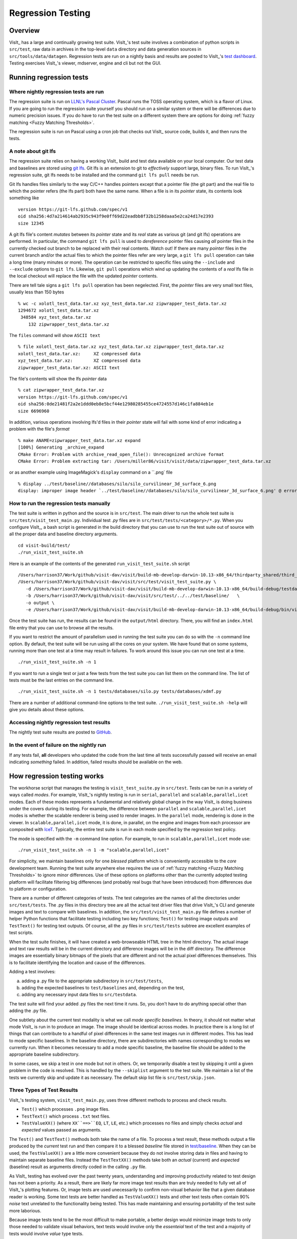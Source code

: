 Regression Testing
==================

Overview
--------
VisIt_ has a large and continually growing test suite.
VisIt_'s test suite involves a combination of python scripts in ``src/test``, raw data in archives in the top-level ``data`` directory and data generation sources in ``src/tools/data/datagen``.
Regression tests are run on a nightly basis and results are posted to VisIt_'s `test dashboard <https://visit-dav.github.io/dashboard/>`_.
Testing exercises VisIt_'s viewer, mdserver, engine and cli but not the GUI.

Running regression tests
------------------------

Where nightly regression tests are run
~~~~~~~~~~~~~~~~~~~~~~~~~~~~~~~~~~~~~~
The regression suite is run on `LLNL's Pascal Cluster <https://hpc.llnl.gov/hardware/platforms/pascal>`_.
Pascal runs the TOSS operating system, which is a flavor of Linux.
If you are going to run the regression suite yourself you should run on a similar system or there will be differences due to numeric precision issues.
If you do have to run the test suite on a different system there are options for doing :ref:`fuzzy matching <Fuzzy Matching Thresholds>`.

The regression suite is run on Pascal using a cron job that checks out VisIt_ source code, builds it, and then runs the tests.

A note about git lfs
~~~~~~~~~~~~~~~~~~~~

The regression suite relies on having a working VisIt_ build and test data available on your local computer.
Our test data and baselines are stored using `git lfs <https://www.atlassian.com/git/tutorials/git-lfs>`__.
Git lfs is an extension to git to *effectively* support large, binary files.
To run VisIt_'s regression suite, git lfs needs to be installed and the command ``git lfs pull`` needs be run.

Git lfs handles files similarly to the way C/C++ handles pointers except that a pointer file (the git part) and the real file to which the pointer refers (the lfs part) both have the same name.
When a file is in its *pointer* state, its contents look something like ::

    version https://git-lfs.github.com/spec/v1
    oid sha256:4d7a214614ab2935c943f9e0ff69d22eadbb8f32b1258daaa5e2ca24d17e2393
    size 12345

A git lfs file's content *mutates* between its *pointer* state and its *real* state as various git (and git lfs) operations are performed.
In particular, the command ``git lfs pull`` is used to *dereference* pointer files causing *all* pointer files in the currently checked out branch to be replaced with their real contents.
Watch out!
If there are many *pointer* files in the current branch and/or the actual files to which the pointer files refer are very large, a ``git lfs pull`` operation can take a long time (many minutes or more).
The operation can be restricted to specific files using the ``--include`` and ``--exclude`` options to ``git lfs``.
Likewise, ``git pull`` operations which wind up updating the contents of a *real* lfs file in the local checkout will replace the file with the updated *pointer* contents.

There are tell tale signs a ``git lfs pull`` operation has been negelected.
First, the *pointer* files are very small text files, usually less than 150 bytes ::

     % wc -c xolotl_test_data.tar.xz xyz_test_data.tar.xz zipwrapper_test_data.tar.xz
     1294672 xolotl_test_data.tar.xz
      348584 xyz_test_data.tar.xz
         132 zipwrapper_test_data.tar.xz

The ``files`` command will show ``ASCII text`` ::

    % file xolotl_test_data.tar.xz xyz_test_data.tar.xz zipwrapper_test_data.tar.xz          
    xolotl_test_data.tar.xz:     XZ compressed data
    xyz_test_data.tar.xz:        XZ compressed data
    zipwrapper_test_data.tar.xz: ASCII text

The file's contents will show the lfs *pointer* data ::

    % cat zipwrapper_test_data.tar.xz 
    version https://git-lfs.github.com/spec/v1
    oid sha256:0de21481f2a2e1ddd0eb8e5bcf44e12980285455ce4724557d146c1fa884eb1e
    size 6696960

In addition, various operations involving lfs'd files in their *pointer* state will fail with some kind of error indicating a problem with the file's *format* ::

    % make ANAME=zipwrapper_test_data.tar.xz expand
    [100%] Generating _archive_expand
    CMake Error: Problem with archive_read_open_file(): Unrecognized archive format
    CMake Error: Problem extracting tar: /Users/miller86/visit/visit/data/zipwrapper_test_data.tar.xz

or as another example using ImageMagick's ``display`` command on a ``.png` file ::

    % display ../test/baseline//databases/silo/silo_curvilinear_3d_surface_6.png
    display: improper image header `../test/baseline//databases/silo/silo_curvilinear_3d_surface_6.png' @ error/png.c/ReadPNGImage/4059

How to run the regression tests manually
~~~~~~~~~~~~~~~~~~~~~~~~~~~~~~~~~~~~~~~~

The test suite is written in python and the source is in ``src/test``.
The main driver to run the whole test suite is ``src/test/visit_test_main.py``.
Individual test `.py` files are in ``src/test/tests/<category>/*.py``.
When you configure VisIt_, a bash script is generated in the build directory that you can use to run the test suite out of source with all the proper data and baseline directory arguments. ::

    cd visit-build/test/
    ./run_visit_test_suite.sh


Here is an example of the contents of the generated ``run_visit_test_suite.sh`` script ::

    /Users/harrison37/Work/github/visit-dav/visit/build-mb-develop-darwin-10.13-x86_64/thirdparty_shared/third_party/python/2.7.14/darwin-x86_64/bin/python2.7  
    /Users/harrison37/Work/github/visit-dav/visit/src/test/visit_test_suite.py \
       -d /Users/harrison37/Work/github/visit-dav/visit/build-mb-develop-darwin-10.13-x86_64/build-debug/testdata/  \
       -b /Users/harrison37/Work/github/visit-dav/visit/src/test/../../test/baseline/   \
       -o output \
       -e /Users/harrison37/Work/github/visit-dav/visit/build-mb-develop-darwin-10.13-x86_64/build-debug/bin/visit "$@"


Once the test suite has run, the results can be found in the ``output/html`` directory.
There, you will find an ``index.html`` file entry that you can use to browse all the results.

If you want to restrict the amount of parallelism used in running the test suite you can do so with the ``-n`` command line option.
By default, the test suite will be run using all the cores on your system.
We have found that on some systems, running more than one test at a time may result in failures.
To work around this issue you can run one test at a time. ::

    ./run_visit_test_suite.sh -n 1

If you want to run a single test or just a few tests from the test suite you can list them on the command line.
The list of tests must be the last entries on the command line. ::

    ./run_visit_test_suite.sh -n 1 tests/databases/silo.py tests/databases/xdmf.py

There are a number of additional command-line options to the test suite.
``./run_visit_test_suite.sh -help`` will give you details about these options.

Accessing nightly regression test results
~~~~~~~~~~~~~~~~~~~~~~~~~~~~~~~~~~~~~~~~~
The nightly test suite results are posted to `GitHub <https://visit-dav.github.io/dashboard/>`_.

In the event of failure on the nightly run
~~~~~~~~~~~~~~~~~~~~~~~~~~~~~~~~~~~~~~~~~~
If any tests fail, **all** developers who updated the code from the last time all tests successfully passed will receive an email indicating *something* failed.
In addition, failed results should be available on the web.  

How regression testing works
----------------------------

The workhorse script that manages the testing is ``visit_test_suite.py`` in ``src/test``.
Tests can be run in a variety of ways called *modes*.
For example, VisIt_'s nightly testing is run in ``serial``, ``parallel`` and ``scalable,parallel,icet`` modes.
Each of these modes represents a fundamental and relatively global change in the way VisIt_ is doing business under the covers during its testing.
For example, the difference between ``parallel`` and ``scalable,parallel,icet`` modes is whether the scalable renderer is being used to render images. In the ``parallel`` mode, rendering is done in the viewer.
In ``scalable,parallel,icet`` mode, it is done, in parallel, on the engine and images from each processor are composited with `IceT <https://icet.sandia.gov>`_.
Typically, the entire test suite is run in each mode specified by the regression test policy.

The mode is specified with the ``-m`` command line option.
For example, to run in ``scalable,parallel,icet`` mode use: ::

    ./run_visit_test_suite.sh -n 1 -m "scalable,parallel,icet"

For simplicity, we maintain baselines only for one *blessed* platform which is conveniently accessible to the *core* development team. 
Running the test suite anywhere else requires the use of :ref:`fuzzy matching <Fuzzy Matching Thresholds>` to ignore minor differences.
Use of these options on platforms other than the currently adopted testing platform will facilitate filtering big differences (and probably real bugs that have been introduced) from differences due to platform or configuration.

There are a number of different categories of tests. 
The test categories are the names of all the directories under ``src/test/tests``. 
The .py files in this directory tree are all the actual test driver files that drive VisIt_'s CLI and generate images and text to compare with baselines. 
In addition, the ``src/test/visit_test_main.py`` file defines a number of helper Python functions that facilitate testing including two key functions; ``Test()`` for testing image outputs and ``TestText()`` for testing text outputs. 
Of course, all the .py files in ``src/test/tests`` subtree are excellent examples of test scripts.

When the test suite finishes, it will have created a web-browseable HTML tree in the html directory. 
The actual image and text raw results will be in the current directory and difference images will be in the diff directory. 
The difference images are essentially binary bitmaps of the pixels that are different and not the actual pixel differences themselves. 
This is to facilitate identifying the location and cause of the differences.

Adding a test involves:

a) adding a .py file to the appropriate subdirectory in ``src/test/tests``, 
b) adding the expected baselines to ``test/baselines`` and, depending on the test, 
c) adding any necessary input data files to ``src/testdata``. 

The test suite will find your added .py files the next time it runs. 
So, you don't have to do anything special other than adding the .py file.

One subtlety about the current test modality is what we call *mode specific baselines*. 
In theory, it should not matter what mode VisIt_ is run in to produce an image. 
The image should be identical across modes. 
In practice there is a long list of things that can contribute to a handful of pixel differences in the same test images run in different modes. 
This has lead to mode specific baselines. 
In the baseline directory, there are subdirectories with names corresponding to modes we currently run. 
When it becomes necessary to add a mode specific baseline, the baseline file should be added to the appropriate baseline subdirectory.

In some cases, we skip a test in one mode but not in others. 
Or, we temporarily disable a test by skipping it until a given problem in the code is resolved. 
This is handled by the ``--skiplist`` argument to the test suite. 
We maintain a list of the tests we currently skip and update it as necessary.
The default skip list file is ``src/test/skip.json``.

.. _three_results_types:

Three Types of Test Results
~~~~~~~~~~~~~~~~~~~~~~~~~~~

VisIt_'s testing system, ``visit_test_main.py``, uses three different methods
to process and check results.

* ``Test()`` which processes ``.png`` image files.
* ``TestText()`` which process ``.txt`` text files.
* ``TestValueXX()`` (where ``XX``==>``EQ``, ``LT``, ``LE``, etc.) which processes no files and simply checks *actual* and *expected* values passed as arguments.

The ``Test()`` and ``TestText()`` methods both take the name of a file. 
To process a test result, these methods output a file produced by the *current* test run and then compare it to a blessed *baseline* file stored in
`test/baseline <https://github.com/visit-dav/visit/tree/develop/test/baseline>`_.
When they can be used, the ``TestValueXX()`` are a little more convenient because they do not involve storing data in files and having to maintain separate baseline files. 
Instead the ``TestTextXX()`` methods take both an *actual* (current) and *expected* (baseline) result as arguments directly coded in the calling ``.py`` file.

As VisIt_ testing has evolved over the past twenty years, understanding and improving productivity related to test design has not been a priority. 
As a result, there are likely far more image test results than are truly needed to fully vet all of VisIt_'s plotting features. 
Or, image tests are used unecessarily to confirm non-visual behavior like that a given database reader is working. 
Some text tests are better handled as ``TestValueXX()`` tests and other text tests often contain 90% *noise* text unrelated to the functionality being tested. 
This has made maintaining and ensuring portability of the test suite more laborious.

Because image tests tend to be the most difficult to make portable, a better design would minimize image tests to only those needed to validate visual behaviors, text tests would involve only the *essenteial* text of the test and a majority of tests would involve *value* type tests.

The above explanation is offered as a rational to justify that whenever possible adding *new* tests to the test suite should use the ``TestValueXX()`` approach as much as practical.

More About TestValueXX Type Tests
~~~~~~~~~~~~~~~~~~~~~~~~~~~~~~~~~

The ``TestValueXX()`` methods are similar in spirit to ``Test()`` and ``TestText()`` except operates on Python *values* passed as args both for the *current* (actual) and the *baseline* (expected) results. 
The values can be any Python object. 
When they are floats or ints or strings of floats or ints or lists/tuples of the same, these methods will round the arguments to the desired precision and do the comparisons numerically. 
Otherwise they will compare them as strings.

``TestValueEQ(case_name, actual, expected, prec=5)`` :
    Passes if ``actual == expected`` within specific precision otherwise fails.

``TestValueNE(case_name, actual, expected, prec=5)`` :
    Passes if ``actual != expected`` within specific precision otherwise fails.

``TestValueLT(case_name, actual, expected, prec=5)`` :
    Passes if ``actual < expected`` within specific precision otherwise fails.

``TestValueLE(case_name, actual, expected, prec=5)`` :
    Passes if ``actual <= expected`` within specific precision otherwise fails.

``TestValueGT(case_name, actual, expected, prec=5)`` :
    Passes if ``actual > expected`` within specific precision otherwise fails.

``TestValueGE(case_name, actual, expected, prec=5)`` :
    Passes if ``actual >= expected`` within specific precision otherwise fails.

``TestValueIN(case_name, bucket, expected, eqoper=operator.eq, prec=5)`` :
    Passes if bucket *contains* expected according to ``eqoper`` equality operator.
    Fails otherwise.

For some examples, see `test_values_simple.py <https://github.com/visit-dav/visit/blob/develop/src/test/tests/unit/test_value_simple.py>`_.

Filtering Image Differences
~~~~~~~~~~~~~~~~~~~~~~~~~~~
There are many alternative ways for both compiling and even running VisIt_ to produce any given image or textual output. 
Nonetheless, we expect results to be nearly if not perfectly identical. 
For example, we expect VisIt_ running on two different implementations of the GL library to produce by and large the same images. 
We expect VisIt_ running in serial or parallel to produce the same images. 
We expect VisIt_ running on Ubuntu Linux to produce the same images as it would running on Mac macOS. 
We expect VisIt_ running in client-server mode to produce the same images as VisIt_ running entirely remotely.

In many cases, we expect outputs produced by these alternative approaches to be nearly the same but not always bit-for-bit identical. 
Minor variations such as single pixel shifts in position or slight variations in color are inevitable and ultimately unremarkable.

When testing, it would be nice to be able to ignore variations in results attributable to these causes. 
On the other hand, we would like to be alerted to variations in results attributable to changes made to the source code.

To satisfy both of these goals, we use bit-for-bit identical matching to track the impact of changes to source code but *fuzzy* matching for anything else. 
We maintain a set of several thousand version-controlled, baseline results computed for a specific, fixed *configuration and test mode* of VisIt_. 
Nightly testing of key branches of development reveals any results that are not bit-for-bit identical to their baseline.

These *failures* are then corrected in one of two ways. 
Either the new result is wrong and additional source code changes are required to ensure VisIt_ continues to produce the original baseline. 
Or, the original baseline is wrong and it must be updated to the new result. 
In this latter situation, it is also prudent to justify the new result with a plausible explanation as to why it is expected, better or acceptable as well as to include such explanation in the commit comments.

Mode specific baselines
"""""""""""""""""""""""
VisIt_ testing can be run in a variety of modes; serial, parallel, scalable-parallel, scalable-parallel-icet, client-server, etc. 
For a fixed configuration, in most cases baseline results computed in one mode agree bit-for-bit identically with the other modes. 
However, this is not always true. 
About 2% of results vary with the execution mode. 
To handle these cases, we also maintain *mode-specific* baseline results as the need arises.

The need for a mode-specific baseline is discovered as new tests are added.
When testing reveals that VisIt computes slightly different results in different modes, a single mode-agnostic baseline will fail to match in all test modes. 
At that time, mode-specific baselines are added.

Changing Baseline Configuration
"""""""""""""""""""""""""""""""
One weakness with this approach to testing is revealed when it becomes necessary to change the configuration used to compute the baselines. 
For example, moving VisIt_'s testing system to a different hardware platform or updating to a newer compiler or third-party library such as VTK, may result in a slew of minor variations in the results. 
Under these circumstances, we are confronted with having to individually assess possibly thousands of *minor* image differences to rigorously determine whether the new result is in fact *good* or whether some kind of issue or bug is being revealed.

In practice, we use fuzzy matching (see below) to filter out *minor* variations from *major* ones and then focus our efforts only on fully understanding the *major* cases. 
We summarily *accept* all minor variations as the *new* baselines.

Promise of Machine Learning
"""""""""""""""""""""""""""
In theory, we should be able to develop a machine-learning approach to filtering VisIt_'s test results that enable us to more effectily attribute variations in results to various causes. 
A challenge here is in developing a sufficiently large and fully labeled set of example results to prime the machine learning. 
This would make for a great summer project.

Fuzzy Matching Metrics
""""""""""""""""""""""
Image difference metrics are reported on terminal output and in HTML reports.

Total Pixels (``#pix``) :
    Count of all pixels in the test image

Non-Background (``#nonbg``) :
    Count of all pixels which are not background either by comparison to constant background color or if a non-constant color background is used to same pixel in background image produced by drawing with all plots hidden. 
    Note that if a plot produces a pixel which coincidentally winds up being the same color as the background, our accounting logic would count it as *background*. 
    We think this situation is rare enough as to not cause serious issues.

Different (``#diff``) :
    Count of all pixels that are different from the current baseline image.

% Diff. Pixels (``~%diff``) :
    The *precentage* of different pixels computed as ``100.0*#diff/#nonbg``

Avg. Diff (``avgdiff``) :
    The average *luminance* (gray-scale, obtained by weighting RGB channels by 1/3rd and summing) difference. 
    This is the sum of all pixel luminance differences divided by ``#diff``.

.. _Fuzzy Matching Thresholds:

Fuzzy Matching Thresholds
"""""""""""""""""""""""""
There are some command-line arguments to run tests that control *fuzzy* matching.
When computed results match bit-for-bit with the baseline, a **PASS** is reported and it is colored green in the HTML reports. 
When a computed result fails the bit-for-bit match but passes the fuzzy match, a **PASS** is reported on the terminal and it is colored yellow in the HTML reports.

Pixel Difference Threshold (``--pixdiff``) :
    Specifies the acceptable threshold for the ``#diff`` metric as a *percent*. Default
    is zero which implies bit-for-bit identical results.

Average Difference Threshold (``--avgdiff``) :
    Specifies the acceptable threshold for the ``avgdiff`` metric. 
    Note that this threshold applies *only* if the ``--pixdiff`` threshold is non-zero. 
    If a test is above the ``pixdiff`` threshold but below the ``avgdiff`` threshold, it is considered a **PASS**.
    The ``avgdiff`` option allows one to specify a second tolerance for the case when the ``pixdiff`` tolerance is exceeded.

Numerical (textual) Difference Threshold (``--numdiff``) :
    Specifies the acceptable *relative* numerical difference threshold in computed, non-zero numerical results. 
    The relative difference is computed as the ratio of the magnitude of the difference between the current and baseline results and the minimum magnitude value of the two results.

The command-line with ``--pixdiff=0.5 --avgdiff=0.1`` means that any result with *fewer* than 0.5% of pixels that are different is a **PASS** and anything with more than 0.5% of pixels different but where the average pixel gray-scale difference is less than .1 is still a **PASS**.

Testing on Non-Baseline Configurations
""""""""""""""""""""""""""""""""""""""

When running the test suite on platforms other than the currently adopted baseline platform or when running tests in modes other than the standard modes, the ``--pixdiff`` and ``--avgdiff`` command-line options will be very useful.

For numerical textual results, there is also a ``--numdiff`` command-line option that specifies a *relative* numerical difference tolerance in numerical textual results. 
The command-line option ``--numdiff=0.01`` means that if a numerical result is different but the magnitude of the difference divided by the magnitude of the expected value is less than ``0.01`` it is considered a **Pass**.

When specified on the command-line to a test suite run, the above tolerances wind up being applied to *all* test results computed during a test suite run. 
It is also possible to specify these tolerances in specific tests by passing them as arguments, for example ``Test(pixdiff=4.5)`` and ``TestText(numdiff=0.01)``, in the methods used to check test outputs.

Finally, it may make sense for developers to generate (though not ever commit) a complete and validated set of baselines on their target development platform and then use those (uncommitted) baselines to enable them to run tests and track code changes using an exact match methodology.
 
Tips on writing regression tests 
~~~~~~~~~~~~~~~~~~~~~~~~~~~~~~~~

* Whenever possible, add only new ``TestValueXX()`` type tests.

* Test images in which plots occupy a small portion of the total image are fraught with peril and should be avoided. 
  Images with poor coverage are more likely to produce false positives (e.g. passes that should have failed) or to exhibit somewhat random differences as test scenario is varied.

* Except in cases where annotations are being specifically tested, remember to call TurnOffAllAnnotations() as one of the first actions in your test script. 
  Otherwise, you can wind up producing images containing machine-specific annotations which will produce differences on other platforms.

* When setting plot and operator options, take care to decide whether you need to work from *default* or *current* attributes.
  Methods to obtain plot and operator attributes optionally take an additional ``1`` argument to indicate that *current*, rather that *default* attributes are desired. 
  For example ``CurveAttributes()`` returns *default* **Curve** plot attributes wherease ``CurveAttributes(1)`` returns *current* **Curve** plot attributes which will be the currently active plot, if it is a **Curve** plot or the first **Curve** plot in the plot list of the currently active window whether it is active or hidden. 
  If there is no **Curve** plot available, it will return the *default* attributes.

* When writing tests involving text differences and file pathnames, be sure that all pathnames in the text strings passed to ``TestText()`` are absolute. 
  Internally, VisIt_ testing system will filter these out and replace the machine-specific part of the path with ``VISIT_TOP_DIR`` to facilitate comparison with baseline text. 
  In fact, the .txt files that get generated in the *current* dir will have been filtered and all pathnames modified to have ``VISIT_TOP_DIR`` in them.

* Here is a table of python tests scripts which serve as examples of some interesting and lesser known VisIt_/Python scripting practices:

+-----------------------------------+--------------------------------------------------------------------+
| Script                            | What it demonstrates                                               |
+===================================+====================================================================+
|tests/faulttolerant/savewindow.py  |  * uses python exceptions                                          |
+-----------------------------------+--------------------------------------------------------------------+
| tests/databases/itaps.py          |  * uses OpenDatabase with specific plugin                          |
|                                   |  * uses SIL restriction via names of sets                          |
+-----------------------------------+--------------------------------------------------------------------+
|tests/databases/silo.py            |  * uses OpenDatabase with virtual database and a specific timestep |
+-----------------------------------+--------------------------------------------------------------------+
|tests/rendering/scalable.py        |  * uses OpenComputeEngine to launch a parallel engine              |
+-----------------------------------+--------------------------------------------------------------------+
|tests/rendering/offscreensave.py   |  * uses Test() with alternate save window options                  |
+-----------------------------------+--------------------------------------------------------------------+
|tests/databases/xform_precision.py |  * uses test-specific enviornment variable settings                |
+-----------------------------------+--------------------------------------------------------------------+

.. _rebaselining_test_results:

Rebaselining Test Results
~~~~~~~~~~~~~~~~~~~~~~~~~
A python script, ``rebase.py``, in the ``test/baseline`` dir can be used to rebaseline large numbers of results.
In particular, this script enables a developer to rebase test results without requiring access to the test platform where testing is performed. 
This is becase the PNG files uploaded (e.g. posted) to VisIt_'s test results dashboard are suitable for using as baseline results. 
To use this script, run ``./rebase.py --help.``

Here is an example workflow to rebaseline a set of results that were originally committed from macOS and are subtley different on the tier 1 testing platform we use for nightly testing...

#. First, go to the `test dashboard <https://visit-dav.github.io/dashboard/>`__ and browse for any failed results.
   Ensure you are browsing the *current* results from the previous evening.
   Failing results will appear something like what is shown below...

   .. figure:: images/rebase_main.png

   Be sure to scroll through the *entire* table of results to find all failures.

#. To learn more about which specific tests are failing, click into them and they will appear something like what is shown below...

   .. figure:: images/rebase_cases.png

#. To learn even more `specific details <Fuzzy Matching Thresholds>`__ about each failing case, click into them to find details which will appear something like what is shown below...

   .. figure:: images/rebase_details.png

#. Take note of some of the components of the URL of these cases.
   This information is needed if the results need to be rebaselined.

   .. figure:: images/rebase_url.png

If after examining the results, the new results are deemed the *correct* ones, the baselines need to be updated.
Use ``rebase.py`` for that.
That python script is designed to be launched as a standalone application.
So, the invocation looks something like... ::

    % ./rebase.py -c databases -p silo -m serial -d '2022-06-02-22:00' "silo_curvilinear_3d_surface_*"
    Copying file "silo_curvilinear_3d_surface_4.png"
    Warning: dramatic change in size of file (old=129/new=5939)"databases/silo/silo_curvilinear_3d_surface_4.png"!
    Copying file "silo_curvilinear_3d_surface_5.png"
    Warning: dramatic change in size of file (old=129/new=3988)"databases/silo/silo_curvilinear_3d_surface_5.png"!
    Copying file "silo_curvilinear_3d_surface_1.png"
    Warning: dramatic change in size of file (old=130/new=24466)"databases/silo/silo_curvilinear_3d_surface_1.png"!
    Copying file "silo_curvilinear_3d_surface_0.png"
    Warning: dramatic change in size of file (old=130/new=24467)"databases/silo/silo_curvilinear_3d_surface_0.png"!
    Copying file "silo_curvilinear_3d_surface_2.png"
    Warning: dramatic change in size of file (old=130/new=11474)"databases/silo/silo_curvilinear_3d_surface_2.png"!
    Copying file "silo_curvilinear_3d_surface_3.png"
    Warning: dramatic change in size of file (old=129/new=2842)"databases/silo/silo_curvilinear_3d_surface_3.png"!

The reason for the warnings, above, is that the local files are the LFS *pointer* files.
If a ``git lfs pull`` had been done ahead of time (which is not necessary), then the local files would have been the actual ``.png`` image files and not the LFS'd pointer files.

Once ``rebase.py`` is used, don't forget to push the changes in a new PR back to the repository.

Test data archives
------------------
Testing VisIt_ requires input data sets.
Because of the wide variety of data formats and readers VisIt_ supports, we have a wide variety of `test data archives <https://github.com/visit-dav/visit/tree/develop/data>`_.
A tar-compatible archive format using the *highest* and *commonly* available compression are the two basic requirements for data archives in our development workflow.

Our practice is to store test data archives as maximally xz compressed, `tar-compatible <https://en.wikipedia.org/wiki/List_of_archive_formats#Archiving_and_compression>`_ archives.
We use `xz (e.g. lzma2) compression <https://en.wikipedia.org/wiki/XZ_Utils>`_ instead of the more familiar `gzip compression <https://en.wikipedia.org/wiki/Gzip>`_ because ``xz`` is known to compress 2-3x smaller and because in most circumstances only VisIt_ developers (not users) are burdened with having to manage any additional tooling if needed.
Any data archives for users, we make available in a choice of compressed formats which include the more familiar gzip compression.

The ``CMakeLists.txt`` file in the top-level ``data`` directory is designed to be useable independently of the rest of the VisIt_ source code tree.
After running ``cmake`` there, the command ``make help-archive`` explains how to use some convenient ``make`` targets for managing data archives.
We define four convenient ``make`` targets for creating, expanding and listing data archives.
The ``archive`` target uses python's tarfile module to create a *maximally* xz compressed archive.
On some platforms, that operation may fail.
If it does, an error message is reported informing the user to use the ``fbarchive`` target instead.

The ``fbarchive`` target is a fall-back if the ``archive`` target fails.
It uses CMake's `run a command-line tool <https://cmake.org/cmake/help/v3.23/manual/cmake.1.html#run-a-command-line-tool>`_ feature to run ``cmake -E tar cvfJ`` but may not compress the resultant archive as well.
Users are not *required* to use these targets but they are highly recommended to ensure optimal compression and portability of the resulting data archives.

Sometimes, bulk operations on all the test data archives may take a while and developers may desire better or faster tooling.
In this case, developers may wish to manipulate the archive and compression tooling directly.
For example, this command pipe on linux... ::

   tar cvf - my_test_data | xz -9e -T0 - > my_test_data.tar.xz 

...will create a *maximally* compressed (``-9e``) archive of ``my_test_data`` using multi-threaded xz compression where the number of threads will be chosen (``-T0``) equal to match the number of hardware cores.
For more information about advanced archive and compression operations, readers are encouraged to have a look at the `tar <https://man7.org/linux/man-pages/man1/tar.1.html>`_ and `xz <https://linux.die.net/man/1/xz>`_ man pages.

If users do use tar and compression tools directly to *create* data archives instead of through the convenient make targets, users are required to at least confirm that *expanding* the archives with the ``expand`` target does work.
Doing so will ensure it will work for everyone everywhere.

Adding test data
~~~~~~~~~~~~~~~~

Sometimes new data files need to be added to support the new tests.
This involves adding either an entirely new data archive or adding a new file to an existing data archive.
With names like ``hdf5_test_data.tar.xz``, all the data archives are named more or less for the data format(s) in which the data files they contain are stored.

Adding new tests 
~~~~~~~~~~~~~~~~

* Add code to an existing ``.py`` file or create a new ``.py`` file copying the basic format of an existing one including boilerplat calls to functions like ``TurnOffAllAnnotations()``, using ``data_path()`` when opening a database file and ``Exit()`` when terminating a test.
* If adding a new ``.py`` file, be careful to use the correct *category* directory.
  For example, when writing tests for a new database format, add the ``.py`` file to the *databases* directory or when adding a new ``.py`` file to test a new plot, add it to the *plots* directory.
  To see existing categories, have a look at the directory/folder names in the `tests <ihttps://github.com/visit-dav/visit/tree/develop/src/test/tests>`_ directory.
  If an entirely new kind of category needs to be introduced, be sure to discuss this with other developers first.
* From within a ``.py`` file, image results are generated with the ``Test()`` function and textual results with the ``TestText()`` function.
  But, see :ref:`above <three_results_types>` for why ``TestValueXX()`` is preferred over image or text results.
  
Once logic to produce new test results via ``Test()``, ``TestText()`` or ``TestValueXX()`` are added to a ``.py`` file, the new tests can be run for the *first* time.

``Test()`` and ``TestText()`` type tests will of course *fail* the first time because there are no associated baseline results defined for them.
However, *current* results from ``Test()`` and ``TestText()`` type tests will be written to a directory name of the form ``output/current/<category>/<.py-file-name>/``.
The new results should be inspected for correctness.
If they are as expected, to create the baseline results simply copy the new ``.png`` or ``.txt`` file(s) to their respective place(s) in the ``test/baseline`` directory tree being careful to follow the same *category* and *pyfile* name as was introduced above.
Of course, don't forget to ``git add`` them for eventual commit.

Rebaselining for different configurations
~~~~~~~~~~~~~~~~~~~~~~~~~~~~~~~~~~~~~~~~~

Note that if you work on a machine or software configuration different from how VisIt_'s nightly testing is run, there is a chance the baseline results you create won't match, bit-for-bit, with those same results from nightly testing.
Often there can be single-pixel shifts in position or rgb color values can be off by one or two values.
Typically the differences are imperceptible except by direct, numerical comparison.
Because only developers with access to `LLNL CZ systems <https://hpc.llnl.gov/documentation/user-guides/accessing-lc-systems#logging-in-to-LLNL-machines>`_ can *generate* baselines *guaranteed* to match nightly results there, our practice is to permit developers to commit potentially non-matching baselines and allow the nightly tests to run and maybe fail.
Then, any developer can use the ``rebase.py`` `tool <https://github.com/visit-dav/visit/blob/develop/test/baseline/rebase.py>`_ in ``test/baseline`` (also see the :ref:`above paragraph about using rebase.py <rebaselining_test_results>`) to update the baselines to whatever nightly testing produced to create perfect matches.

To make debugging a new test case easier, add the ``-v`` (-verbose flag) or ``-v --vargs "-debug 5"`` to the ``run_visit_test_suite.sh`` command, above.

Finally, make sure to tag the test in a comment block with a space separated list of CLASSES and MODES the test supports.

Using VisIt_'s test routines in other applications
--------------------------------------------------
VisIt_'s testing infrastructure can also be used from any VisIt_ installation by other applications that want to write their own Visit-based tests.
For more details about this, see:  `Leveraging VisIt in Sim Code RegressionTesting <http://visitusers.org/index.php?title=Leveraging_VisIt_in_Sim_Code_Regression_Testing>`_.


Diagnosing pluginVsInstall failures
-----------------------------------
pluginsVsInstall test output is generated in the ``current/plugins`` subdirectory of the test results location.
There will be a further subdirectory for each type of plugin: databasesVsInstall, operatorsVsInstall and plotsVsInstall.
The output consists of text files containing the name of each plugin tested and either ``success`` or one of the following errors:

* ``No installed package.`` Indicates a failure in install of VisIt.
* ``cmake configure failed`` Failure with cmake to configure the plugin for build.
* ``make failed`` Failure with the build of the plugin.
* ``cmake executable could not be found``   (rare, just for completeness)
* ``make executable could not be found``  (rare, just for completeness)

When a failure occurs, another output file is generated in ``logs/plugins`` subdirectory in the form  ``<PluginName>_build_res.txt`` which should contain sufficient information for fixing the error.

The most likely culprit for errors is missing information in one of the following files:

* ``src/include/visit-cmake.h.in`` --  Holds all the #defines needed for a build (HAVE_LIBXXX, etc).
* ``src/CMake/PluginVsInstall.cmake.in`` -- Ensures third-party include/library locations are correct for an install.
* ``src/CMake/FilterDependnecies.cmake.in`` -- Filters library dependency paths to account for differences between locations of third-party libraries used in a build vs. where they are located within an installed version of VisIt.

Regression testing on Windows
-----------------------------
Running the regression suite manually on Windows is a good way to detect Windows-specific run-time errors that may have been inadverently introduced.

A dos-batch script (``run_visit_test_suite.bat``) is generated in the ``<build>/test`` directory, and is similar to the shell script created on Linux.
The generated script turns on ``--lessverbose`` mode so that output can be viewed while the test is running. 
Output can be redirected using this syntax: ::

     run_visit_test_suite.bat > test_results.txt and 2> test_general_output.txt

Windows-specific baselines are stored in the **testing_baselines** subdirectory in the `visit-deps repo <https://github.com/visit-dav/visit-deps>`_, and were generated from a Windows 10 system with NVIDIA Quadro P1000 graphics card.
Most likely, running from a different system will yield a large number of failures due to minor pixel diffs.
The use of :ref:`fuzzy matching <Fuzzy Matching Thresholds>` to ignore minor differences might be helpful here.

When first running the test suite after new tests have been added, it is generally best to copy the baselines from ``visit/test/baselines`` to ``visit-deps/testing_baselines`` to have a good starting point for comparison.


.. CYRUS NOTE: This info seems to old to be relevant, but keeping here commented out just in case. 
.. 
.. == Troubleshooting ==
..
.. === Mesa stub issue ===
.. IMPORTANT NOTE: After the cmake transition, there is no mesa-stub issue because the viewer does not compile in a stub for mesa since doing so was non-portable. Thus, if you are using the svn trunk version of VisIt_, you cannot run into this issue. This section is being preserved for 1.12.x versions of VisIt_.
..
.. If all of your tests fail, you have likely run into the Mesa stub issue.  The regression suite is set up to do "screen captures", but default VisIt_ cannot do screen captures in "-nowin" mode.  If you run a test with the "-verbose" command and see:
..  Rendering window 1...
..  VisIt: Message - Rendering window 1...
..  VisIt: Warning - Currently, you cannot save images when in nowin mode using screen capture
..  and Mesa has been stubbed out in the viewer.  Either disable screen capture, or rebuild
..  without the Mesa stub library.  Note that the Mesa stub library was in place to prevent
..  compatibility problems with some graphics drivers.
..  Saving window 1...
..
.. then you have gotten bit by this problem.
..
.. You can correct it by running configure with:
..  --enable-viewer-mesa-stub=no
..
.. In fact, the typical configure line on davinci is:
..  ./configure CXXFLAGS=-g MAKE=gmake --enable-parallel --enable-visitmodule --enable-viewer-mesa-stub=no --enable-buildall
..
..
.. IMPORTANT NOTE: this will not automatically touch the files that need to be recompiled.  Your best bet is to touch viewer/main/*.C and recompile that directory.
..
.. You can test the Mesa stub issue with:
..   % visit -cli -nowin
..  >>> sw = SaveWindowAttributes()
..  >>> sw.screenCapture = 1
..  >>> SetSaveWindowAttributes(sw)
..  >>> SaveWindow()
..
.. If VisIt_ complains about an empty window, you do *not* have a Mesa stub issue and you *can* run regression tests.  If it complain about Mesa stubs, then you *do* have the issue and you *can't* run regression tests.
..
.. === PIL on MacOS X ===
.. If you attempt to execute runtest and it gives errors indicating that it assumed the test crashed then you might have problems with your PIL installation. These manifest as an error with text like ''"The _imaging C module is not installed"'', which can be obtained if you add the '''-v''' argument to ''runtest''.
..
.. PIL, as installed by build_visit, can pick up an invalid jpeg library on certain systems. If you run ''python -v'' and then try to ''import _imaging'' then Python will print out the reason that the library failed to import. This can often be due to missing jpeg library symbols. It is also possible to observe this situation even when libjpeg is available in /sw/lib but is compiled for a different target architecture (e.g. not x86_64) that what build_visit is using. The effect of this is that when _imaging.so library is linked, there is an error message saying saying something like...
..
..  ld: warning: ignoring file /opt/local/lib/libz.dylib, file was built for x86_64
..     which is not the architecture being linked (i386): /opt/local/lib/libz.dylib
..  ld: warning: ignoring file /sw/lib/libjpeg.dylib, file was built for i386
..    which is not the architecture being linked (x86_64): /sw/lib/libjpeg.dylib
..
.. . Later, when Python trys to import _imaging module, the dlopen fails due to unresolved jpeg symbol. Either way, the best solution the following:
..
.. # Build your own jpeg library
.. # Edit PIL's setup.py, setting JPEG_ROOT=libinclude("/path/to/my/jpeg")
.. # python ./setup.py build
.. # Look through the console output for the command that links the ''_imaging.so'' library and paste it back into the console as a new command. Edit the command so it uses /path/to/my/jpeg/lib/libjpeg.a instead of the usual -L/path -ljpeg business so it really picks up your jpeg library.
.. # python ./setup.py install
..
.. That is a painful process to be sure but it should be enough to produce a working PIL on Mac.
..
..
.. Here is a slightly easier way that I (Cyrus) was able to get PIL working on macOS:
.. * Build your own jpeg library
.. * Edit PIL's setup.py, do not modify JPEG_ROOT, instead directly edit the darwin case:
.. <source lang="python">
..         elif sys.platform == "darwin":
..             add_directory(library_dirs, "/path/to/your/jpeg/v8/i386-apple-darwin10_gcc-4.2/lib")
..             add_directory(include_dirs, "/path/to/your/jpeg/v8/i386-apple-darwin10_gcc-4.2/include")
..             # attempt to make sure we pick freetype2 over other versions
..             add_directory(include_dirs, "/sw/include/freetype2")
.. </source>
.. * python setup.py build
.. * python setup.py install
..
.. == Skeleton for future content ==
..
.. === Modes ===
..
.. ==== Mode specific baselines ====
..
.. == Compiler Warning Regression Testing ==
..
.. [[Category: Developer documentation]]
..
.. The ultimate aim of compiler warning testing is to improve the quality of the code by averting ''would-be'' problems. However, in the presence of an already robust, run-time test suite, compiler warnings more often than not alert us to ''potential'' problems and not necessarily any real bugs that manifest for users.
..
.. Totally eliminating compiler warnings is a good goal. But, it is important to keep in mind that that goal is really only ''indirectly'' related to improving code quality. Its also important to keep in mind that all warnings are not equal nor are all compilers equal to the task of detecting and reporting them. For example, an ''unused variable'' warning in a code block may be a potential code maintenance nuisance but will not in any way manifest as a bug for a user.
..
.. As developers, when we ''fix'' warnings we typically take action by adjusting code. But, we are doing so in response to one compiler's (often myopic) view of the code and typically not to any real bug encountered by a user. We need to take care the the adjustments we make lead to improved quality. In particular, adjusting code for no other purpose except to silence a given compiler warning seems an unproductive exercise. Besides, there are many other options for managing unhelpful compiler warnings apart from adjusting actual code.
..
.. Finally, we're introducing compiler warning checking into a code that has been developed for many years by many developers without having payed significant attention to this issue. As of this writing, the existing code generates thousands of warnings. To make matters worse, we are dialing up compiler options to report as many warnings as possible. This leads to two somewhat distinct problems. One is to resolve warning issues in the existing code. The other, and the more important long term goal, is to prevent further warning issues from being introduced into the code.
..
.. If we take the appraoch that we must achieve the first '''before''' we can start on the second, we wind up holding our long term goal hostage to the laborious and resource intensive task of addressing existing warning issues. Or, we hold a gun to everyone's head to drop whatever they are doing and spend time addressing existing warnings to eliminate ''noise'' from useful warnings.
..
.. But, we don't have to do either of these. Instead, we can add logic to our regression testing framework to detect the introduction of ''new'' warning issues apart from existing warnings and then only fail the test when ''new'' warnings are introduced.
..
.. Here's how it works. A new unit test was added, <tt>test/tests/unit/compiler_warnings.py</tt>. That test checks for the existence of a file <tt>make.err</tt> just ''above'' the <tt>src, test and data</tt> dirs (thats because thats where the <tt>regressiontest_edge</tt> shell script puts it). If <tt>../make.err</tt> is not found, the test immediately exits with the ''skip'' error code indication. It is assumed that <tt>../make.err</tt> was produced from the ''current'' source code with compiler warnings dialed up (e.g. <tt>-Wall -Wextra -pedantic</tt>) and <tt>stderr</tt> output from an entire ''clean'' build of the source is captured with a version of make supporing the <tt>--output-sync=lines</tt> option (or make was not run with a -j option).
..
.. The compiler_warnings.py python script examines make.err for lines containing warning. For each source file that produces a warning, a count of all warnings produced by the file is computed. A text string result suitable for input to the TestText method of VisIt_'s regression testing framework is assembled. Source filenames are sorted and then emitted along with their warning counts. The resulting text string is also a JSON string. It is this single text result that is checked for ''changes''. Note that any changes, up or down, in compiler warning counts for any source file, as well as introduction or elimination of a source file from compiler warning list, will result in a test failure.
..
.. If enough files were changed in the previous day's work, it's conceivable changes from multiple developer's commits will result in changes (some improvements and some not) to various lines of this text output. Improvements should be re-baselined. Non-improvements should be checked and ''fixed''.
..
.. To re-basline the warning count for a given source file, simply edit the <tt>compiler_warnings_by_file.txt</tt> file as appropriate. Its structure is designed for easy editing with any text editor.
..
.. To ''fix'' a new warning, there are several options. The first is to adjust the code that generated the warning. Its probably something minor and probably should be fixed. However, if the warning is itself unhelpful and fixing it will not improve the code, you can add the warning to a skip list. There is a file, <tt>compiler_warning_skips.json</tt> which contains skips for specific source files and skips for all (e.g. global) source files. This json file is read in as a python dictionary. You can simply cut the text for the warning that gets posted in the html to this file. Finally, as a last resort, you can also elect to bump up the warning count for the given source file. But, these later actions should be taken with care and perhaps vetted with other developers first.
